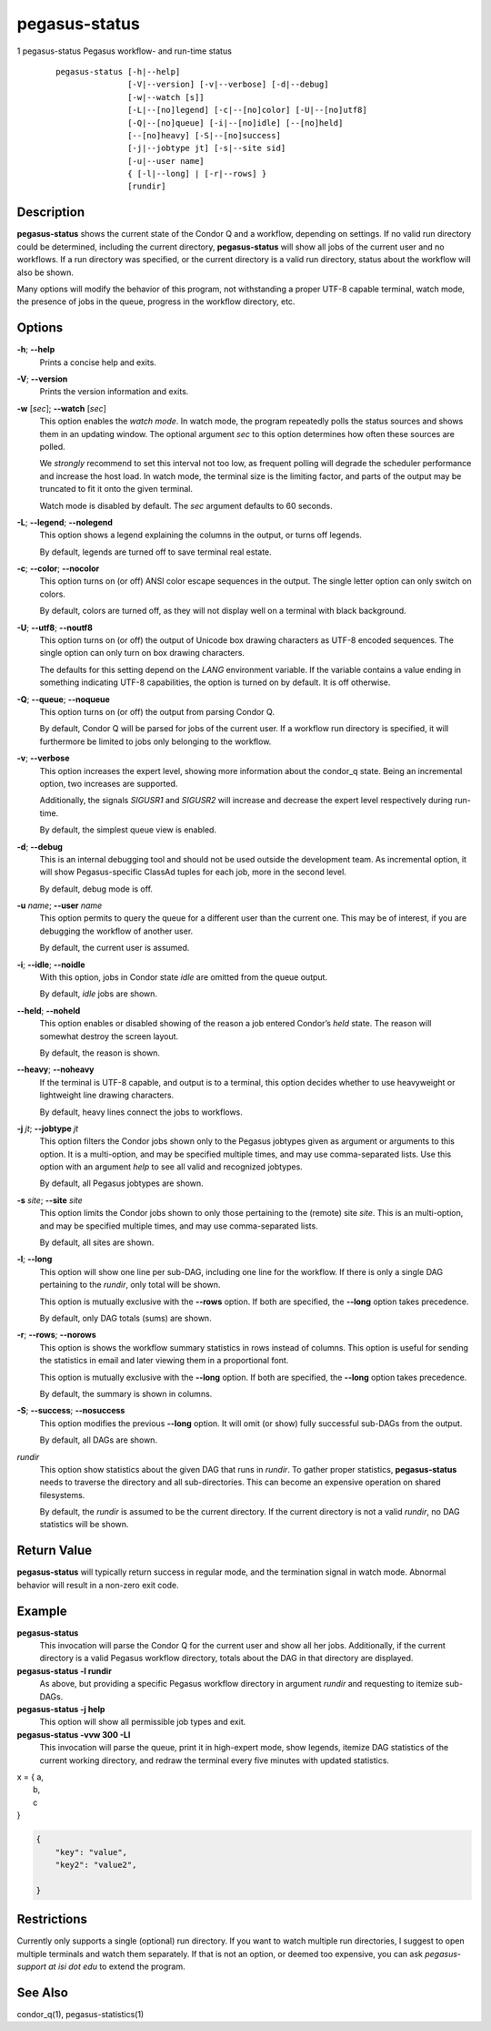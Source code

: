 .. _cli-pegasus-status:

==============
pegasus-status
==============

1
pegasus-status
Pegasus workflow- and run-time status

   ::

      pegasus-status [-h|--help]
                     [-V|--version] [-v|--verbose] [-d|--debug]
                     [-w|--watch [s]]
                     [-L|--[no]legend] [-c|--[no]color] [-U|--[no]utf8]
                     [-Q|--[no]queue] [-i|--[no]idle] [--[no]held]
                     [--[no]heavy] [-S|--[no]success]
                     [-j|--jobtype jt] [-s|--site sid]
                     [-u|--user name]
                     { [-l|--long] | [-r|--rows] }
                     [rundir]



Description
===========

**pegasus-status** shows the current state of the Condor Q and a
workflow, depending on settings. If no valid run directory could be
determined, including the current directory, **pegasus-status** will
show all jobs of the current user and no workflows. If a run directory
was specified, or the current directory is a valid run directory, status
about the workflow will also be shown.

Many options will modify the behavior of this program, not withstanding
a proper UTF-8 capable terminal, watch mode, the presence of jobs in the
queue, progress in the workflow directory, etc.



Options
=======

**-h**; \ **--help**
   Prints a concise help and exits.

**-V**; \ **--version**
   Prints the version information and exits.

**-w** [*sec*]; \ **--watch** [*sec*]
   This option enables the *watch mode*. In watch mode, the program
   repeatedly polls the status sources and shows them in an updating
   window. The optional argument *sec* to this option determines how
   often these sources are polled.

   We *strongly* recommend to set this interval not too low, as frequent
   polling will degrade the scheduler performance and increase the host
   load. In watch mode, the terminal size is the limiting factor, and
   parts of the output may be truncated to fit it onto the given
   terminal.

   Watch mode is disabled by default. The *sec* argument defaults to 60
   seconds.

**-L**; \ **--legend**; \ **--nolegend**
   This option shows a legend explaining the columns in the output, or
   turns off legends.

   By default, legends are turned off to save terminal real estate.

**-c**; \ **--color**; \ **--nocolor**
   This option turns on (or off) ANSI color escape sequences in the
   output. The single letter option can only switch on colors.

   By default, colors are turned off, as they will not display well on a
   terminal with black background.

**-U**; \ **--utf8**; \ **--noutf8**
   This option turns on (or off) the output of Unicode box drawing
   characters as UTF-8 encoded sequences. The single option can only
   turn on box drawing characters.

   The defaults for this setting depend on the *LANG* environment
   variable. If the variable contains a value ending in something
   indicating UTF-8 capabilities, the option is turned on by default. It
   is off otherwise.

**-Q**; \ **--queue**; \ **--noqueue**
   This option turns on (or off) the output from parsing Condor Q.

   By default, Condor Q will be parsed for jobs of the current user. If
   a workflow run directory is specified, it will furthermore be limited
   to jobs only belonging to the workflow.

**-v**; \ **--verbose**
   This option increases the expert level, showing more information
   about the condor_q state. Being an incremental option, two increases
   are supported.

   Additionally, the signals *SIGUSR1* and *SIGUSR2* will increase and
   decrease the expert level respectively during run-time.

   By default, the simplest queue view is enabled.

**-d**; \ **--debug**
   This is an internal debugging tool and should not be used outside the
   development team. As incremental option, it will show
   Pegasus-specific ClassAd tuples for each job, more in the second
   level.

   By default, debug mode is off.

**-u** *name*; \ **--user** *name*
   This option permits to query the queue for a different user than the
   current one. This may be of interest, if you are debugging the
   workflow of another user.

   By default, the current user is assumed.

**-i**; \ **--idle**; \ **--noidle**
   With this option, jobs in Condor state *idle* are omitted from the
   queue output.

   By default, *idle* jobs are shown.

**--held**; \ **--noheld**
   This option enables or disabled showing of the reason a job entered
   Condor’s *held* state. The reason will somewhat destroy the screen
   layout.

   By default, the reason is shown.

**--heavy**; \ **--noheavy**
   If the terminal is UTF-8 capable, and output is to a terminal, this
   option decides whether to use heavyweight or lightweight line drawing
   characters.

   By default, heavy lines connect the jobs to workflows.

**-j** *jt*; \ **--jobtype** *jt*
   This option filters the Condor jobs shown only to the Pegasus
   jobtypes given as argument or arguments to this option. It is a
   multi-option, and may be specified multiple times, and may use
   comma-separated lists. Use this option with an argument *help* to see
   all valid and recognized jobtypes.

   By default, all Pegasus jobtypes are shown.

**-s** *site*; \ **--site** *site*
   This option limits the Condor jobs shown to only those pertaining to
   the (remote) site *site*. This is an multi-option, and may be
   specified multiple times, and may use comma-separated lists.

   By default, all sites are shown.

**-l**; \ **--long**
   This option will show one line per sub-DAG, including one line for
   the workflow. If there is only a single DAG pertaining to the
   *rundir*, only total will be shown.

   This option is mutually exclusive with the **--rows** option. If both
   are specified, the **--long** option takes precedence.

   By default, only DAG totals (sums) are shown.

**-r**; \ **--rows**; \ **--norows**
   This option is shows the workflow summary statistics in rows instead
   of columns. This option is useful for sending the statistics in email
   and later viewing them in a proportional font.

   This option is mutually exclusive with the **--long** option. If both
   are specified, the **--long** option takes precedence.

   By default, the summary is shown in columns.

**-S**; \ **--success**; \ **--nosuccess**
   This option modifies the previous **--long** option. It will omit (or
   show) fully successful sub-DAGs from the output.

   By default, all DAGs are shown.

*rundir*
   This option show statistics about the given DAG that runs in
   *rundir*. To gather proper statistics, **pegasus-status** needs to
   traverse the directory and all sub-directories. This can become an
   expensive operation on shared filesystems.

   By default, the *rundir* is assumed to be the current directory. If
   the current directory is not a valid *rundir*, no DAG statistics will
   be shown.



Return Value
============

**pegasus-status** will typically return success in regular mode, and
the termination signal in watch mode. Abnormal behavior will result in a
non-zero exit code.



Example
=======

**pegasus-status**
   This invocation will parse the Condor Q for the current user and show
   all her jobs. Additionally, if the current directory is a valid
   Pegasus workflow directory, totals about the DAG in that directory
   are displayed.

**pegasus-status -l rundir**
   As above, but providing a specific Pegasus workflow directory in
   argument *rundir* and requesting to itemize sub-DAGs.

**pegasus-status -j help**
   This option will show all permissible job types and exit.

**pegasus-status -vvw 300 -Ll**
   This invocation will parse the queue, print it in high-expert mode,
   show legends, itemize DAG statistics of the current working
   directory, and redraw the terminal every five minutes with updated
   statistics.
   
| x = { a,
|      b,
|      c
| }

.. code-block:: json

    {
        "key": "value",
        "key2": "value2",
        
    }

Restrictions
============

Currently only supports a single (optional) run directory. If you want
to watch multiple run directories, I suggest to open multiple terminals
and watch them separately. If that is not an option, or deemed too
expensive, you can ask *pegasus-support at isi dot edu* to extend the
program.



See Also
========

condor_q(1), pegasus-statistics(1)
